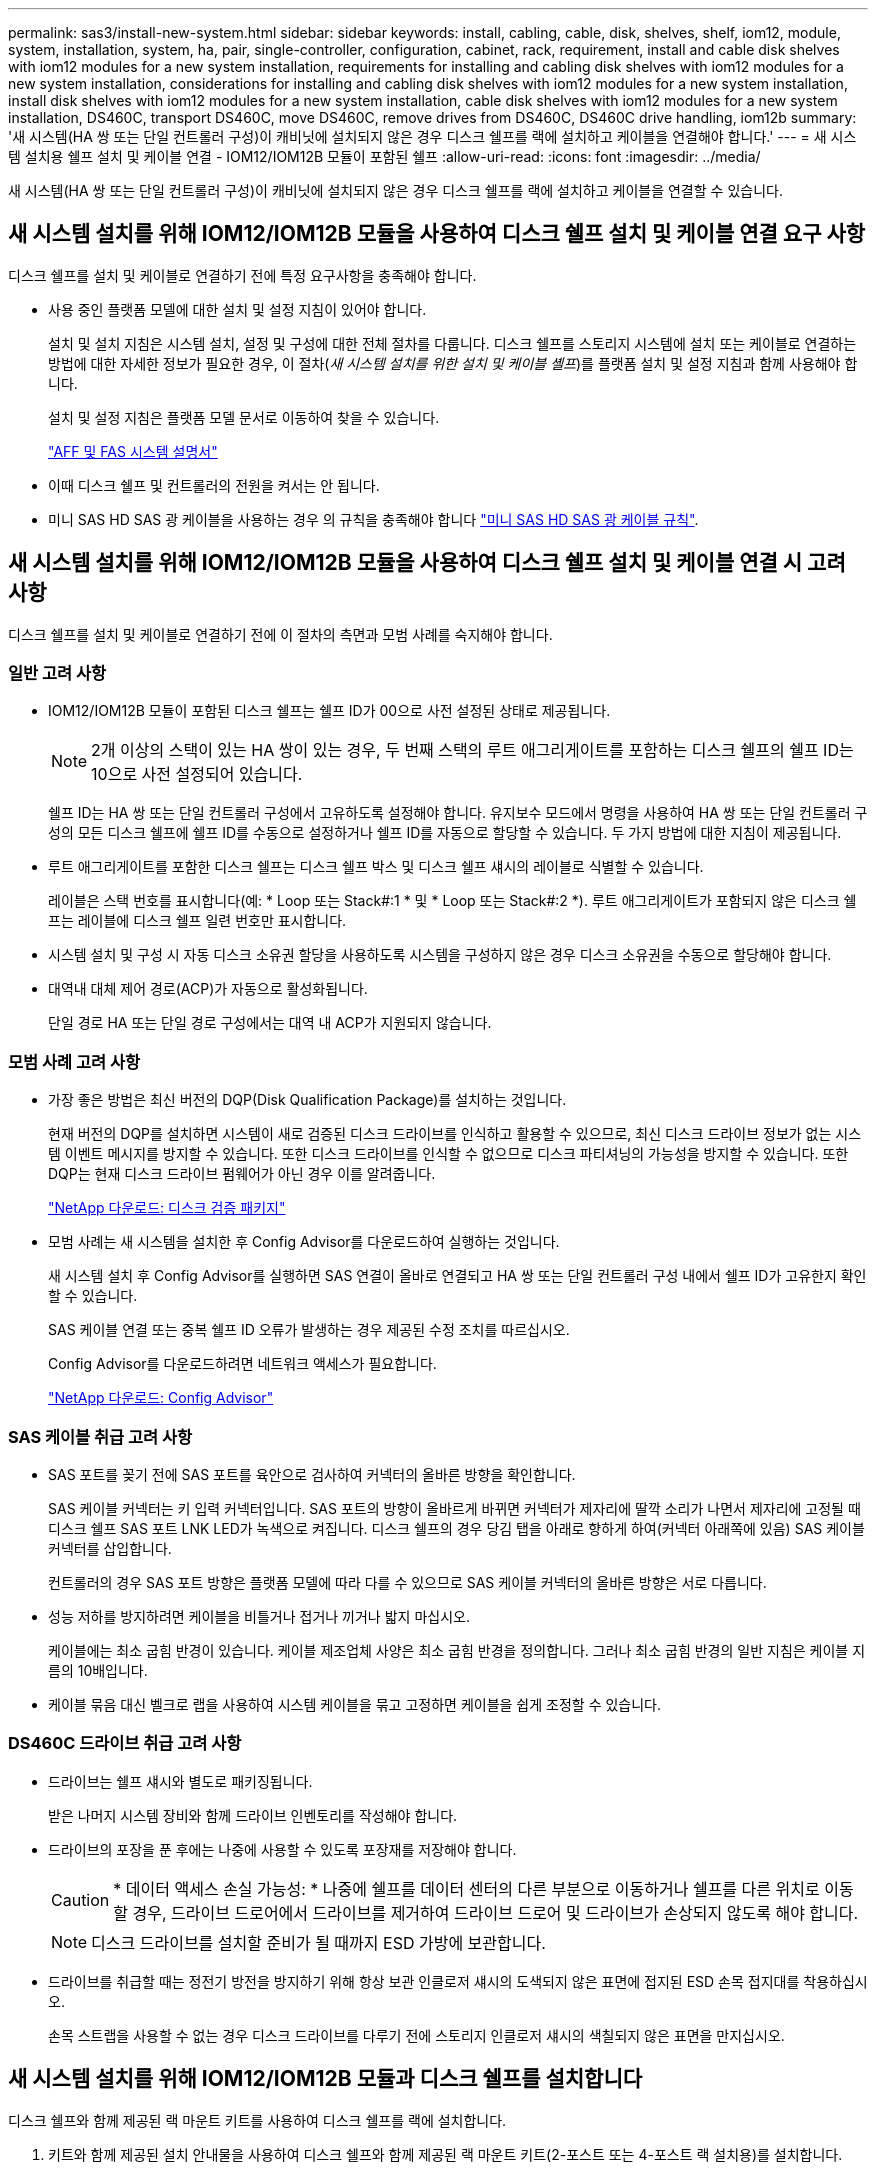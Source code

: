 ---
permalink: sas3/install-new-system.html 
sidebar: sidebar 
keywords: install, cabling, cable, disk, shelves, shelf, iom12, module, system, installation, system, ha, pair, single-controller, configuration, cabinet, rack, requirement, install and cable disk shelves with iom12 modules for a new system installation, requirements for installing and cabling disk shelves with iom12 modules for a new system installation, considerations for installing and cabling disk shelves with iom12 modules for a new system installation, install disk shelves with iom12 modules for a new system installation, cable disk shelves with iom12 modules for a new system installation, DS460C, transport DS460C, move DS460C, remove drives from DS460C, DS460C drive handling, iom12b 
summary: '새 시스템(HA 쌍 또는 단일 컨트롤러 구성)이 캐비닛에 설치되지 않은 경우 디스크 쉘프를 랙에 설치하고 케이블을 연결해야 합니다.' 
---
= 새 시스템 설치용 쉘프 설치 및 케이블 연결 - IOM12/IOM12B 모듈이 포함된 쉘프
:allow-uri-read: 
:icons: font
:imagesdir: ../media/


[role="lead"]
새 시스템(HA 쌍 또는 단일 컨트롤러 구성)이 캐비닛에 설치되지 않은 경우 디스크 쉘프를 랙에 설치하고 케이블을 연결할 수 있습니다.



== 새 시스템 설치를 위해 IOM12/IOM12B 모듈을 사용하여 디스크 쉘프 설치 및 케이블 연결 요구 사항

[role="lead"]
디스크 쉘프를 설치 및 케이블로 연결하기 전에 특정 요구사항을 충족해야 합니다.

* 사용 중인 플랫폼 모델에 대한 설치 및 설정 지침이 있어야 합니다.
+
설치 및 설치 지침은 시스템 설치, 설정 및 구성에 대한 전체 절차를 다룹니다. 디스크 쉘프를 스토리지 시스템에 설치 또는 케이블로 연결하는 방법에 대한 자세한 정보가 필요한 경우, 이 절차(_새 시스템 설치를 위한 설치 및 케이블 셸프_)를 플랫폼 설치 및 설정 지침과 함께 사용해야 합니다.

+
설치 및 설정 지침은 플랫폼 모델 문서로 이동하여 찾을 수 있습니다.

+
link:../index.html["AFF 및 FAS 시스템 설명서"]

* 이때 디스크 쉘프 및 컨트롤러의 전원을 켜서는 안 됩니다.
* 미니 SAS HD SAS 광 케이블을 사용하는 경우 의 규칙을 충족해야 합니다 link:install-cabling-rules.html#mini-sas-hd-sas-optical-cable-rules["미니 SAS HD SAS 광 케이블 규칙"].




== 새 시스템 설치를 위해 IOM12/IOM12B 모듈을 사용하여 디스크 쉘프 설치 및 케이블 연결 시 고려 사항

[role="lead"]
디스크 쉘프를 설치 및 케이블로 연결하기 전에 이 절차의 측면과 모범 사례를 숙지해야 합니다.



=== 일반 고려 사항

* IOM12/IOM12B 모듈이 포함된 디스크 쉘프는 쉘프 ID가 00으로 사전 설정된 상태로 제공됩니다.
+

NOTE: 2개 이상의 스택이 있는 HA 쌍이 있는 경우, 두 번째 스택의 루트 애그리게이트를 포함하는 디스크 쉘프의 쉘프 ID는 10으로 사전 설정되어 있습니다.

+
쉘프 ID는 HA 쌍 또는 단일 컨트롤러 구성에서 고유하도록 설정해야 합니다. 유지보수 모드에서 명령을 사용하여 HA 쌍 또는 단일 컨트롤러 구성의 모든 디스크 쉘프에 쉘프 ID를 수동으로 설정하거나 쉘프 ID를 자동으로 할당할 수 있습니다. 두 가지 방법에 대한 지침이 제공됩니다.

* 루트 애그리게이트를 포함한 디스크 쉘프는 디스크 쉘프 박스 및 디스크 쉘프 섀시의 레이블로 식별할 수 있습니다.
+
레이블은 스택 번호를 표시합니다(예: * Loop 또는 Stack#:1 * 및 * Loop 또는 Stack#:2 *). 루트 애그리게이트가 포함되지 않은 디스크 쉘프는 레이블에 디스크 쉘프 일련 번호만 표시합니다.

* 시스템 설치 및 구성 시 자동 디스크 소유권 할당을 사용하도록 시스템을 구성하지 않은 경우 디스크 소유권을 수동으로 할당해야 합니다.
* 대역내 대체 제어 경로(ACP)가 자동으로 활성화됩니다.
+
단일 경로 HA 또는 단일 경로 구성에서는 대역 내 ACP가 지원되지 않습니다.





=== 모범 사례 고려 사항

* 가장 좋은 방법은 최신 버전의 DQP(Disk Qualification Package)를 설치하는 것입니다.
+
현재 버전의 DQP를 설치하면 시스템이 새로 검증된 디스크 드라이브를 인식하고 활용할 수 있으므로, 최신 디스크 드라이브 정보가 없는 시스템 이벤트 메시지를 방지할 수 있습니다. 또한 디스크 드라이브를 인식할 수 없으므로 디스크 파티셔닝의 가능성을 방지할 수 있습니다. 또한 DQP는 현재 디스크 드라이브 펌웨어가 아닌 경우 이를 알려줍니다.

+
https://mysupport.netapp.com/site/downloads/firmware/disk-drive-firmware/download/DISKQUAL/ALL/qual_devices.zip["NetApp 다운로드: 디스크 검증 패키지"^]

* 모범 사례는 새 시스템을 설치한 후 Config Advisor를 다운로드하여 실행하는 것입니다.
+
새 시스템 설치 후 Config Advisor를 실행하면 SAS 연결이 올바로 연결되고 HA 쌍 또는 단일 컨트롤러 구성 내에서 쉘프 ID가 고유한지 확인할 수 있습니다.

+
SAS 케이블 연결 또는 중복 쉘프 ID 오류가 발생하는 경우 제공된 수정 조치를 따르십시오.

+
Config Advisor를 다운로드하려면 네트워크 액세스가 필요합니다.

+
https://mysupport.netapp.com/site/tools/tool-eula/activeiq-configadvisor["NetApp 다운로드: Config Advisor"]





=== SAS 케이블 취급 고려 사항

* SAS 포트를 꽂기 전에 SAS 포트를 육안으로 검사하여 커넥터의 올바른 방향을 확인합니다.
+
SAS 케이블 커넥터는 키 입력 커넥터입니다. SAS 포트의 방향이 올바르게 바뀌면 커넥터가 제자리에 딸깍 소리가 나면서 제자리에 고정될 때 디스크 쉘프 SAS 포트 LNK LED가 녹색으로 켜집니다. 디스크 쉘프의 경우 당김 탭을 아래로 향하게 하여(커넥터 아래쪽에 있음) SAS 케이블 커넥터를 삽입합니다.

+
컨트롤러의 경우 SAS 포트 방향은 플랫폼 모델에 따라 다를 수 있으므로 SAS 케이블 커넥터의 올바른 방향은 서로 다릅니다.

* 성능 저하를 방지하려면 케이블을 비틀거나 접거나 끼거나 밟지 마십시오.
+
케이블에는 최소 굽힘 반경이 있습니다. 케이블 제조업체 사양은 최소 굽힘 반경을 정의합니다. 그러나 최소 굽힘 반경의 일반 지침은 케이블 지름의 10배입니다.

* 케이블 묶음 대신 벨크로 랩을 사용하여 시스템 케이블을 묶고 고정하면 케이블을 쉽게 조정할 수 있습니다.




=== DS460C 드라이브 취급 고려 사항

* 드라이브는 쉘프 섀시와 별도로 패키징됩니다.
+
받은 나머지 시스템 장비와 함께 드라이브 인벤토리를 작성해야 합니다.

* 드라이브의 포장을 푼 후에는 나중에 사용할 수 있도록 포장재를 저장해야 합니다.
+

CAUTION: * 데이터 액세스 손실 가능성: * 나중에 쉘프를 데이터 센터의 다른 부분으로 이동하거나 쉘프를 다른 위치로 이동할 경우, 드라이브 드로어에서 드라이브를 제거하여 드라이브 드로어 및 드라이브가 손상되지 않도록 해야 합니다.

+

NOTE: 디스크 드라이브를 설치할 준비가 될 때까지 ESD 가방에 보관합니다.

* 드라이브를 취급할 때는 정전기 방전을 방지하기 위해 항상 보관 인클로저 섀시의 도색되지 않은 표면에 접지된 ESD 손목 접지대를 착용하십시오.
+
손목 스트랩을 사용할 수 없는 경우 디스크 드라이브를 다루기 전에 스토리지 인클로저 섀시의 색칠되지 않은 표면을 만지십시오.





== 새 시스템 설치를 위해 IOM12/IOM12B 모듈과 디스크 쉘프를 설치합니다

[role="lead"]
디스크 쉘프와 함께 제공된 랙 마운트 키트를 사용하여 디스크 쉘프를 랙에 설치합니다.

. 키트와 함께 제공된 설치 안내물을 사용하여 디스크 쉘프와 함께 제공된 랙 마운트 키트(2-포스트 또는 4-포스트 랙 설치용)를 설치합니다.
+

NOTE: 여러 디스크 쉘프를 설치하는 경우, 최적의 안정성을 위해 하단에서 랙 상단까지 설치해야 합니다.

+

NOTE: 디스크 쉘프를 Telco 유형 랙에 플랜지 설치하지 마십시오. 디스크 쉘프의 무게는 자체 중량 때문에 랙에서 붕괴될 수 있습니다.

. 키트와 함께 제공된 설치 안내물을 사용하여 디스크 쉘프를 지원 브래킷 및 랙에 설치하고 고정합니다.
+
디스크 쉘프를 쉽고 빠르게 조작하려면 전원 공급 장치 및 I/O 모듈(IOM)을 제거하십시오.

+
DS460C 디스크 쉘프의 경우, 드라이브는 별도로 패키징되어 쉘프를 가볍게 만들지만 빈 DS460C 쉘프의 무게는 약 60kg(132lb)이므로 쉘프를 이동할 때는 다음과 같이 주의해야 합니다.

+

CAUTION: 기계화된 리프트를 사용하거나 리프트 핸들을 사용하여 빈 DS460C 쉘프를 안전하게 이동하는 4명을 사용하는 것이 좋습니다.

+
DS460C 배송에는 4개의 착탈식 리프트 핸들(각 측면에 2개)이 포함되어 있습니다. 리프트 핸들을 사용하려면 손잡이 탭을 선반 측면에 있는 슬롯에 삽입하고 딸깍 소리가 날 때까지 위로 밀어 올려서 설치합니다. 그런 다음 디스크 쉘프를 레일 위로 밀어 넣을 때 엄지 래치를 사용하여 한 번에 하나의 핸들 세트를 분리합니다. 다음 그림에서는 리프트 핸들을 부착하는 방법을 보여 줍니다.

+
image::../media/drw_ds460c_handles.gif[drw ds460c 핸들]

. 디스크 쉘프를 랙에 설치하기 전에 분리한 전원 공급 장치 및 IOM을 모두 다시 설치합니다.
. DS460C 디스크 쉘프를 설치하는 경우 드라이브 드로어에 드라이브를 설치하고, 그렇지 않으면 다음 단계로 이동합니다.
+
[NOTE]
====
정전기 방전을 방지하려면 항상 보관 인클로저 섀시의 도색되지 않은 표면에 접지된 ESD 손목 접지대를 착용하십시오.

손목 스트랩을 사용할 수 없는 경우 디스크 드라이브를 다루기 전에 스토리지 인클로저 섀시의 색칠되지 않은 표면을 만지십시오.

====
+
부분적으로 채워진 쉘프를 구입한 경우, 즉 쉘프에 지원하는 드라이브 수가 60개 미만인 경우 각 드로어에 다음을 따라 드라이브를 설치합니다.

+
** 처음 4개의 드라이브를 전면 슬롯(0, 3, 6, 9)에 설치합니다.
+

NOTE: * 장비 오작동 위험: * 공기 흐름이 원활하도록 하고 과열을 방지하려면 항상 처음 4개의 드라이브를 전면 슬롯(0, 3, 6, 9)에 설치하십시오.

** 나머지 드라이브의 경우 각 드로어에 균등하게 분배합니다.
+
다음 그림에서는 쉘프 내의 각 드라이브 드로어에서 드라이브 번호가 0에서 11로 지정되는 방식을 보여 줍니다.

+
image::../media/dwg_trafford_drawer_with_hdds_callouts.gif[HDD 속성 표시기가 있는 DWG Trafford 서랍]

+
... 선반의 상단 서랍을 엽니다.
... ESD 가방에서 드라이브를 꺼냅니다.
... 드라이브의 캠 핸들을 수직으로 올립니다.
... 드라이브 캐리어의 양쪽에 있는 두 개의 돌출된 단추를 드라이브 드로어의 드라이브 채널에서 일치하는 틈에 맞춥니다.
+
image::../media/28_dwg_e2860_de460c_drive_cru.gif[28 DWG e2860 de460c 드라이브 CRU]

+
[cols="10,90"]
|===


| image:../media/legend_icon_01.png[""] | 드라이브 캐리어 오른쪽에 있는 위로 단추 
|===
... 드라이브를 수직으로 내린 다음 드라이브가 주황색 분리 래치 아래에 고정될 때까지 캠 핸들을 아래로 돌립니다.
... 드로어의 각 드라이브에 대해 이전 하위 단계를 반복합니다.
+
각 드로어의 슬롯 0, 3, 6, 9에 드라이브가 포함되어 있는지 확인해야 합니다.

... 드라이브 드로어를 조심스럽게 케이스에 다시 밀어 넣습니다.
+
|===


 a| 
image:../media/2860_dwg_e2860_de460c_gentle_close.gif[""]



 a| 

CAUTION: * 데이터 액세스 손실 가능성: * 서랍을 닫지 마십시오. 드로어가 흔들리거나 스토리지 어레이가 손상되지 않도록 드로어를 천천히 밀어 넣습니다.

|===
... 양쪽 레버를 중앙으로 밀어 드라이브 드로어를 닫습니다.
... 디스크 쉘프의 각 드로어에 대해 이 단계를 반복합니다.
... 전면 베젤을 부착합니다.




. 디스크 쉘프를 여러 개 추가하는 경우 설치할 각 디스크 쉘프에 대해 이 절차를 반복합니다.



NOTE: 지금은 디스크 쉘프의 전원을 사용하지 마십시오.



== 새 시스템 설치용 IOM12/IOM12B 모듈과 디스크 쉘프 케이블 연결

[role="lead"]
쉘프-쉘프(해당하는 경우) 및 컨트롤러-쉘프-케이블을 연결하여 시스템에 대한 스토리지 연결을 설정합니다.

.시작하기 전에
의 요구사항을 충족해야 합니다 <<Requirements for installing and cabling disk shelves with IOM12 modules for a new system installation>> 랙에 디스크 쉘프를 설치합니다.

.이 작업에 대해
디스크 쉘프의 케이블을 연결한 후 전원을 켜고 쉘프 ID를 설정한 다음 시스템 설정 및 구성을 완료합니다.

.단계
. 스택에 디스크 쉘프가 3개 이상 있는 경우, 각 스택 내에서 쉘프-쉘프 연결을 케이블로 연결하고, 그렇지 않으면 다음 단계로 이동합니다.
+
선반선반의 케이블 연결과 선반선반선반의 쌍폭 케이블 연결에 대한 자세한 설명과 예는 을 참조하십시오 link:install-cabling-rules.html#shelf-to-shelf-connection-rules["Shelf-Shelf 연결 규칙"].

+
[cols="2*"]
|===
| 만약... | 그러면... 


 a| 
다중 경로 HA, 다중 경로, 단일 경로 HA 또는 단일 경로 구성을 케이블로 연결할 수 있습니다
 a| 
"표준" 연결(IOM 포트 3 및 1 사용)으로 셸프 간 연결을 "표준" 연결 케이블로 연결합니다.

.. 스택의 논리적 첫 번째 쉘프로 시작하여 IOM A가 연결될 때까지 IOM A 포트 3을 다음 쉘프의 IOM A 포트 1에 연결합니다.
.. IOM B에 대해 하위 단계 A를 반복합니다
.. 각 스택에 대해 하위 단계 a와 b를 반복합니다.




 a| 
4중 경로 HA 또는 4중 경로 구성을 케이블로 연결합니다
 a| 
쉘프-쉘프 연결을 "이중 와이드" 연결로 케이블 연결: IOM 포트 3 및 1을 사용하여 표준 연결을 연결한 다음 IOM 포트 4 및 2를 사용하여 이중 와이드 연결을 사용합니다.

.. 스택의 논리적 첫 번째 쉘프로 시작하여 IOM A가 연결될 때까지 IOM A 포트 3을 다음 쉘프의 IOM A 포트 1에 연결합니다.
.. 스택의 논리적 첫 번째 쉘프로 시작하여 IOM A가 연결될 때까지 IOM A 포트 4를 다음 쉘프의 IOM A 포트 2에 연결합니다.
.. IOM B에 대해 단계 A와 b를 반복합니다
.. 각 스택에 대해 a - c 하위 단계를 반복합니다.


|===
. 컨트롤러-스택 연결에 케이블을 연결할 때 사용할 수 있는 컨트롤러 SAS 포트 쌍을 확인합니다.
+
.. 컨트롤러-스택 케이블링 워크시트와 케이블 연결 예를 확인하여 완성된 워크시트가 현재 구성에 있는지 확인하십시오.
+
link:install-cabling-worksheets-examples-fas2600.html["컨트롤러-스택 케이블링 워크시트 및 온보드 스토리지가 있는 AFF 및 FAS 플랫폼의 케이블 연결 예"]

+
link:install-cabling-worksheets-examples-multipath.html["일반적인 다중 경로 HA 구성을 위한 컨트롤러-스택 케이블링 워크시트 및 케이블링 예"]

+
link:install-worksheets-examples-quadpath.html["2개의 4중 포트 SAS HBA를 사용하는 4중 경로 HA 구성의 컨트롤러-스택 케이블링 워크시트 및 케이블 연결 예"]

.. 다음 단계는 완료된 워크시트가 현재 구성에 있는지 여부에 따라 달라집니다.
+
[cols="2*"]
|===
| 만약... | 그러면... 


 a| 
구성을 위한 완성된 워크시트가 있습니다
 a| 
다음 단계로 이동합니다.

기존의 완성된 워크시트를 사용합니다.



 a| 
구성에 대해 완료된 워크시트가 없습니다
 a| 
적절한 컨트롤러-스택 케이블링 워크시트 템플릿을 작성합니다.

link:install-cabling-worksheet-template-multipath.html["다중 경로 연결을 위한 컨트롤러-스택 케이블링 워크시트 템플릿"]

link:install-cabling-worksheet-template-quadpath.html["4중 경로 연결을 위한 컨트롤러-스택 케이블링 워크시트 템플릿"]

|===


. 완성된 워크시트를 사용하여 컨트롤러 대 스택 연결에 케이블을 연결합니다.
+
필요한 경우 워크시트를 읽고 컨트롤러와 스택 간 연결을 케이블로 연결하는 방법에 대한 지침을 사용할 수 있습니다.

+
link:install-cabling-worksheets-how-to-read-multipath.html["다중 경로 연결을 위해 컨트롤러 대 스택 연결에 케이블을 연결하기 위해 워크시트를 읽는 방법"]

+
link:install-cabling-worksheets-how-to-read-quadpath.html["4중 경로 연결을 위해 컨트롤러-스택 간 연결을 케이블로 연결하기 위해 워크시트를 읽는 방법"]

. 각 디스크 쉘프의 전원 공급 장치를 연결합니다.
+
.. 전원 코드를 먼저 디스크 선반에 연결한 다음 전원 코드 고정쇠로 전원 코드를 제자리에 고정하고 복원력을 위해 전원 코드를 다른 전원에 연결합니다.
.. 각 디스크 쉘프의 전원 공급 장치를 켜고 디스크 드라이브가 회전할 때까지 기다립니다.


. 쉘프 ID를 설정하고 시스템 설정을 완료합니다.
+
쉘프 ID는 해당 시스템의 내부 디스크 쉘프를 포함하여 HA 쌍 또는 단일 컨트롤러 구성 내에서 고유하도록 설정해야 합니다.

+
[cols="2*"]
|===
| 만약... | 그러면... 


 a| 
쉘프 ID는 수동으로 설정해야 합니다
 a| 
.. 왼쪽 끝 캡 뒤의 쉘프 ID 버튼에 액세스합니다.
.. 쉘프 ID를 고유 ID(00 - 99)로 변경합니다.
.. 디스크 쉘프의 전원을 껐다가 켜서 쉘프 ID가 적용되도록 합니다.
+
전원을 다시 켜기 전에 10초 이상 기다린 후 전원을 껐다가 다시 켭니다. 쉘프 ID가 깜박이고 디스크 쉘프 전원을 껐다가 다시 켤 때까지 운영자 디스플레이 패널 주황색 LED가 깜박입니다.

.. 플랫폼 모델의 설치 및 설정 지침에 따라 컨트롤러의 전원을 켜고 시스템 설정 및 구성을 완료합니다.




 a| 
HA 쌍 또는 단일 컨트롤러 구성의 모든 쉘프 ID가 자동으로 지정됩니다

[NOTE]
====
쉘프 ID는 00-99부터 순서대로 할당됩니다. 내부 디스크 쉘프가 있는 시스템의 경우 쉘프 ID 할당은 내부 디스크 쉘프로 시작됩니다.

==== a| 
.. 컨트롤러의 전원을 켭니다.
.. 컨트롤러가 부팅을 시작할 때 'ttaring autoboot Press Ctrl-C to abort(자동 부팅 시작. 중단하려면 Ctrl-C를 누르십시오)'라는 메시지가 나타나면 'Ctrl-C'를 눌러 자동 부팅 프로세스를 중단합니다.
+

NOTE: 프롬프트가 표시되지 않고 컨트롤러가 ONTAP로 부팅되면 두 컨트롤러를 모두 정지한 다음 로더 프롬프트에서 'boot_ontap menu'를 입력하여 두 컨트롤러를 모두 부팅 메뉴로 부팅합니다.

.. 컨트롤러 하나를 유지보수 모드로 부팅합니다
+
쉘프 ID는 한 컨트롤러에만 할당할 수 있습니다.

.. 부팅 메뉴에서 유지 관리 모드에 대한 옵션 5를 선택합니다.
.. Shelf ID 자동 할당:'asadmin expander_set_shelf_id-A
.. 유지보수 모드를 종료합니다
.. 두 컨트롤러의 LOADER 프롬프트에서 "boot_ontap" 명령을 입력하여 시스템을 시작합니다
+
쉘프 ID는 디스크 쉘프 디지털 디스플레이 창에 표시됩니다.

+

NOTE: 시스템을 부팅하기 전에 이 기회를 활용하여 케이블이 올바른지, 루트 애그리게이트가 있는지, 그리고 시스템 레벨 진단을 실행하여 결함이 있는 구성 요소를 식별하는 것이 좋습니다.

.. 플랫폼 모델의 설치 및 설정 지침에 따라 시스템 설치 및 구성을 완료합니다.


|===
. 시스템 설정 및 구성의 일부로 디스크 소유권 자동 할당을 활성화하지 않은 경우 디스크 소유권을 수동으로 할당하고, 그렇지 않은 경우 다음 단계로 이동합니다.
+
.. 소유되지 않은 모든 디스크를 표시합니다. 스토리지 디스크 표시 - 컨테이너 유형이 할당되지 않음
.. 각 디스크를 'storage disk assign-disk_name_-owner_owner_name_' 할당한다
+
와일드카드 문자를 사용하여 한 번에 두 개 이상의 디스크를 할당할 수 있습니다.



. 플랫폼 모델의 설치 및 설정 지침에 따라 Config Advisor를 다운로드하여 실행하여 SAS 연결이 올바르게 연결되고 시스템 내에 중복 쉘프 ID가 없는지 확인하십시오.
+
SAS 케이블 연결 또는 중복 쉘프 ID 오류가 발생하는 경우 제공된 수정 조치를 따르십시오.

+
https://mysupport.netapp.com/site/tools/tool-eula/activeiq-configadvisor["NetApp 다운로드: Config Advisor"]

+
또한 'storage shelf show-fields shelf-id' 명령을 실행하여 시스템에 이미 사용 중인(있는 경우 중복) 쉘프 ID 목록을 볼 수 있습니다.

. 대역 내 ACP가 자동으로 설정되었는지 확인합니다. 'Storage shelf ACP show'
+
출력물에서는 각 노드에 대해 대역내(in-band)가 활성(active)으로 표시됩니다.





== DS460C 쉘프를 이동하거나 이동합니다

[role="lead"]
나중에 DS460C 쉘프를 데이터 센터의 다른 부분으로 이동하거나 쉘프를 다른 위치로 전송할 경우, 드라이브 드로어에서 드라이브를 제거하여 드라이브 드로어 및 드라이브가 손상되지 않도록 해야 합니다.

* DS460C 쉘프를 새 시스템 설치의 일부로 설치한 경우, 드라이브 포장 재료를 저장한 경우, 드라이브를 이동하기 전에 이를 사용하여 드라이브를 다시 패키지하십시오.
+
포장 재료를 저장하지 않은 경우 완충된 표면에 드라이브를 놓거나 다른 완충식 포장재를 사용해야 합니다. 드라이브를 서로 겹쳐서 쌓지 마십시오.

* 드라이브를 취급하기 전에 보관 인클로저 섀시의 도색되지 않은 표면에 접지된 ESD 손목 스트랩을 착용하십시오.
+
손목 스트랩을 사용할 수 없는 경우 드라이브를 다루기 전에 저장 장치 인클로저 섀시의 색칠되지 않은 표면을 만지십시오.

* 드라이브를 조심스럽게 다루려면 다음 단계를 수행해야 합니다.
+
** 무게를 지탱하기 위해 드라이브를 분리, 설치 또는 운반할 때는 항상 두 손을 사용하십시오.
+

CAUTION: 드라이브 캐리어 아래쪽에 노출된 드라이브 보드에 손을 올려 놓지 마십시오.

** 다른 표면에 드라이브를 부딪히지 않도록 주의하십시오.
** 드라이브는 자기 장치에서 멀리 떨어져 있어야 합니다.
+

CAUTION: 자기장은 드라이브의 모든 데이터를 파괴하고 드라이브 회로에 돌이킬 수 없는 손상을 일으킬 수 있습니다.




